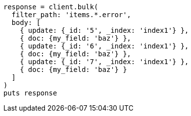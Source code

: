 [source, ruby]
----
response = client.bulk(
  filter_path: 'items.*.error',
  body: [
    { update: {_id: '5', _index: 'index1'} },
    { doc: {my_field: 'baz'} },
    { update: {_id: '6', _index: 'index1'} },
    { doc: {my_field: 'baz'} },
    { update: {_id: '7', _index: 'index1'} },
    { doc: {my_field: 'baz'} }
  ]
)
puts response
----

